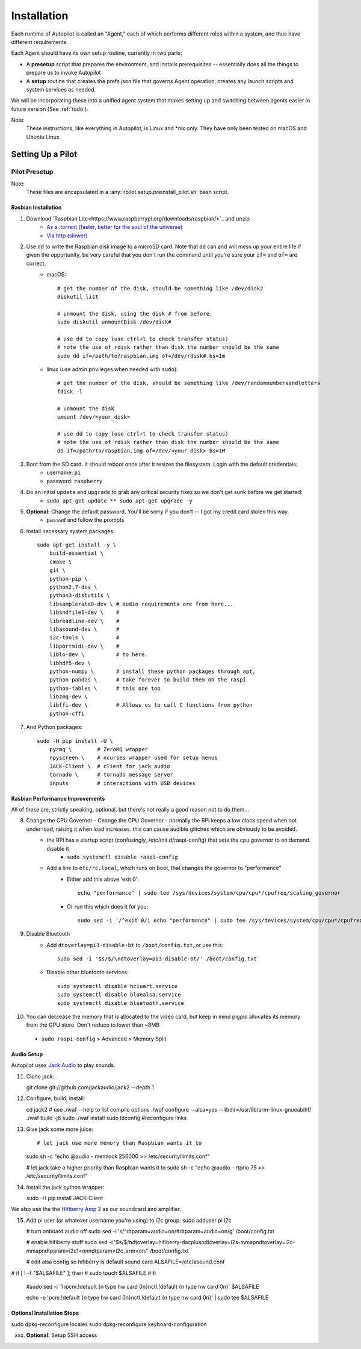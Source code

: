 .. _installation:

Installation
************

Each runtime of Autopilot is called an "Agent,"
each of which performs different roles within a system,
and thus have different requirements.

Each Agent should have its own setup routine, currently in two parts:

- A **presetup** script that prepares the environment, and installs prerequisites -- essentially does all the things to prepare us to invoke Autopilot
- A **setup** routine that creates the prefs.json  file that governs Agent operation, creates any launch scripts and system services as needed.

We will be incorporating these into a unified agent system that makes setting up and switching between agents easier in future version (See :ref:`todo`).

Note:
    These instructions, like everything in Autopilot, is Linux and *nix only. They have only been tested on macOS and Ubuntu Linux.

Setting Up a Pilot
==================

Pilot Presetup
--------------

Note:
    These files are encapsulated in a :any:`rpilot.setup.preinstall_pilot.sh` bash script.

Rasbian Installation
~~~~~~~~~~~~~~~~~~~~

1. Download `Raspbian Lite<https://www.raspberrypi.org/downloads/raspbian/>`_ and unzip
    * `As a .torrent (faster, better for the soul of the universe) <https://downloads.raspberrypi.org/raspbian_lite_latest.torrent>`_
    * `Via http (slower) <https://downloads.raspberrypi.org/raspbian_lite_latest>`_
2. Use ``dd`` to write the Raspbian disk image to a microSD card. Note that ``dd`` can and will mess up your entire life if given the opportunity, be very careful that you don't run the command until you're sure your ``if=`` and ``of=`` are correct.
    * macOS::

        # get the number of the disk, should be something like /dev/disk2
        diskutil list

        # unmount the disk, using the disk # from before.
        sudo diskutil unmountDisk /dev/disk#

        # use dd to copy (use ctrl+t to check transfer status)
        # note the use of rdisk rather than disk the number should be the same
        sudo dd if=/path/to/raspbian.img of=/dev/rdisk# bs=1m

    * linux (use admin privileges when needed with ``sudo``)::

        # get the number of the disk, should be something like /dev/randomnumbersandletters
        fdisk -l

        # unmount the disk
        umount /dev/<your_disk>

        # use dd to copy (use ctrl+t to check transfer status)
        # note the use of rdisk rather than disk the number should be the same
        dd if=/path/to/raspbian.img of=/dev/<your_disk> bs=1M

3. Boot from the SD card. It should reboot once after it resizes the filesystem. Login with the default credentials:
    * username: ``pi``
    * password: ``raspberry``
4. Do an initial ``update`` and ``upgrade`` to grab any critical security fixes so we don't get sunk before we get started:
    * ``sudo apt-get update ** sudo apt-get upgrade -y``
5. **Optional:** Change the default password. You'll be sorry if you don't -- I got my credit card stolen this way.
    * ``passwd`` and follow the prompts
6. Install necessary system packages::

    sudo apt-get install -y \
        build-essential \
        cmake \
        git \
        python-pip \
        python2.7-dev \
        python3-distutils \
        libsamplerate0-dev \ # audio requirements are from here...
        libsndfile1-dev \    #
        libreadline-dev \    #
        libasound-dev \      #
        i2c-tools \          #
        libportmidi-dev \    #
        liblo-dev \          # to here.
        libhdf5-dev \
        python-numpy \       # install these python packages through apt,
        python-pandas \      # take forever to build them on the raspi
        python-tables \      # this one too
        libzmq-dev \
        libffi-dev \         # Allows us to call C functions from python
        python-cffi

7. And Python packages::

    sudo -H pip install -U \
        pyzmq \        # ZeroMQ wrapper
        npyscreen \    # ncurses wrapper used for setup menus
        JACK-Client \  # client for jack audio
        tornado \      # tornado message server
        inputs         # interactions with USB devices


Rasbian Performance Improvements
~~~~~~~~~~~~~~~~~~~~~~~~~~~~~~~~

All of these are, strictly speaking, optional, but there's not really a good reason not to do them...

8. Change the CPU Governor - Change the CPU Governor - normally the RPi keeps a low clock speed when not under load, raising it when load increases. this can cause audible glitches which are obviously to be avoided.
    * the RPi has a startup script (confusingly, /etc/init.d/raspi-config) that sets the cpu governor to on demand. disable it
        - ``sudo systemctl disable raspi-config``
    * Add a line to ``etc/rc.local``, which runs on boot, that changes the governor to "performance"
        - Either add this above 'exit 0'::

            echo "performance" | sudo tee /sys/devices/system/cpu/cpu*/cpufreq/scaling_governor

        - Or run this which does it for you::

            sudo sed -i '/^exit 0/i echo "performance" | sudo tee /sys/devices/system/cpu/cpu*/cpufreq/scaling_governor' /etc/rc.local

9. Disable Bluetooth
    * Add ``dtoverlay=pi3-disable-bt`` to ``/boot/config.txt``, or use this::

        sudo sed -i '$s/$/\ndtoverlay=pi3-disable-bt/' /boot/config.txt

    * Disable other bluetooth services::

        sudo systemctl disable hciuart.service
        sudo systemctl disable bluealsa.service
        sudo systemctl disable bluetooth.service

10.  You can decrease the memory that is allocated to the video card, but keep in mind pigpio allocates its memory from the GPU store. Don't reduce to lower than ~8MB
    * ``sudo raspi-config`` > Advanced > Memory Split

Audio Setup
~~~~~~~~~~~

Autopilot uses `Jack Audio <http://jackaudio.org/>`_ to play sounds.

11. Clone jack::

    git clone git://github.com/jackaudio/jack2 --depth 1

12. Configure, build, install::

    cd jack2
    # use ./waf --help to list compile options
    ./waf configure --alsa=yes --libdir=/usr/lib/arm-linux-gnueabihf/
    ./waf build -j6
    sudo ./waf install
    sudo ldconfig #reconfigure links

13. Give jack some more juice::

    # let jack use more memory than Raspbian wants it to
    sudo sh -c "echo @audio - memlock 256000 >> /etc/security/limits.conf"

    # let jack take a higher priority than Raspbian wants it to
    sudo sh -c "echo @audio - rtprio 75 >> /etc/security/limits.conf"

14. Install the jack python wrapper::

    sudo -H pip install JACK-Client

We also use the the `Hifiberry Amp 2 <https://www.hifiberry.com/shop/boards/hifiberry-amp2/>`_ as our soundcard and amplifier.

15. Add pi user (or whatever username you're using) to i2c group:
    sudo adduser pi i2c

    # turn onboard audio off
    sudo sed -i 's/^dtparam=audio=on/#dtparam=audio=on/g' /boot/config.txt

    # enable hifiberry stuff
    sudo sed -i '$s/$/\ndtoverlay=hifiberry-dacplus\ndtoverlay=i2s-mmap\ndtoverlay=i2c-mmap\ndtparam=i2c1=on\ndtparam=i2c_arm=on/' /boot/config.txt

    # edit alsa config so hifiberry is default sound card
    ALSAFILE=/etc/asound.conf
#    if [ ! -f "$ALSAFILE" ]; then
#        sudo touch $ALSAFILE
#    fi

    #sudo sed -i '1 i\pcm.!default {\n type hw card 0\n}\nctl.!default {\n type hw card 0\n}' $ALSAFILE

    echo -e 'pcm.!default {\n type hw card 0\n}\nctl.!default {\n type hw card 0\n}' | sudo tee $ALSAFILE







Optional Installation Steps
~~~~~~~~~~~~~~~~~~~~~~~~~~~

sudo dpkg-reconfigure locales
sudo dpkg-reconfigure keyboard-configuration

xxx. **Optional:** Setup SSH access






